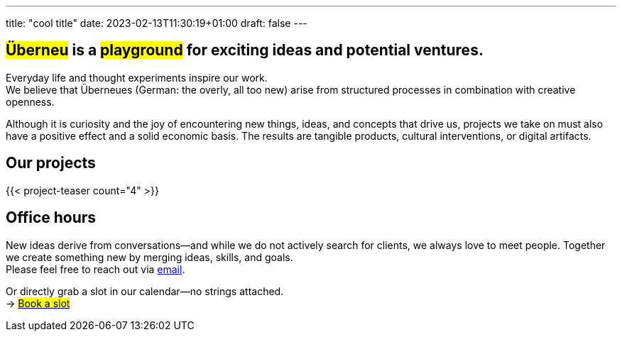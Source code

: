 ---
title: "cool title"
date: 2023-02-13T11:30:19+01:00
draft: false
---
[.bigtype]
== #Überneu# is a #playground# for exciting ideas and potential ventures.  

Everyday life and thought experiments inspire our work. + 
We believe that Überneues (German: the overly, all too new) arise from structured processes in combination with creative openness.

Although it is curiosity and the joy of encountering new things, ideas, and concepts that drive us, projects we take on must also have a positive effect and a solid economic basis. The results are tangible products, cultural interventions, or digital artifacts.

== Our projects
{{< project-teaser count="4" >}}

== Office hours
New ideas derive from conversations—and while we do not actively search for clients, we always love to meet people. Together we create something new by merging ideas, skills, and goals. +
Please feel free to reach out via mailto:hi@ueberneu.de[email].

Or directly grab a slot in our calendar—no strings attached. +
-> https://cal.com/ueberneu[#Book a slot#]
